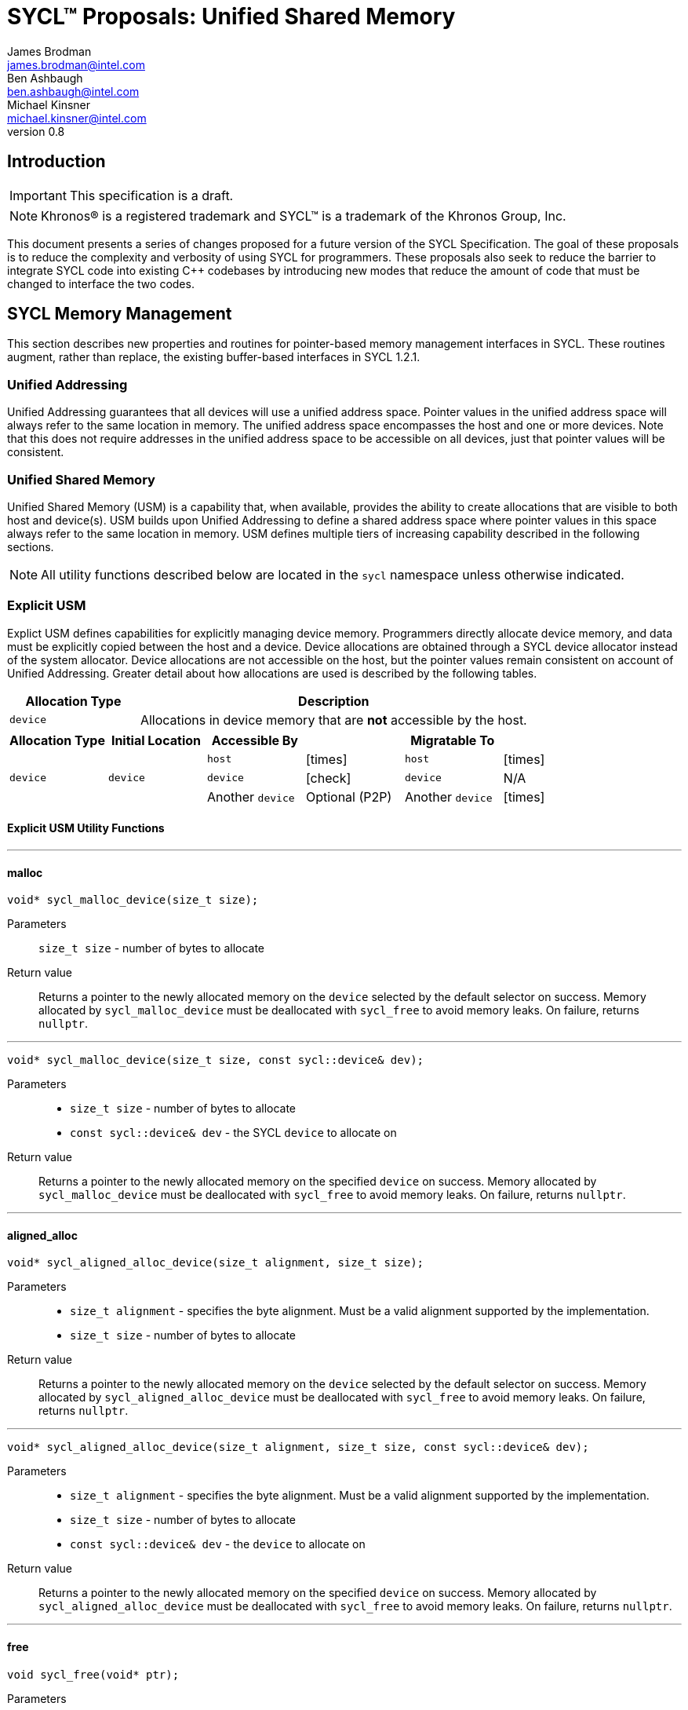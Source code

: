 = SYCL(TM) Proposals: Unified Shared Memory
James Brodman <james.brodman@intel.com>; Ben Ashbaugh <ben.ashbaugh@intel.com>; Michael Kinsner <michael.kinsner@intel.com>
v0.8
:source-highlighter: pygments
:icons: font
:y: icon:check[role="green"]
:n: icon:times[role="red"]


== Introduction
IMPORTANT: This specification is a draft.

NOTE: Khronos(R) is a registered trademark and SYCL(TM) is a trademark of the Khronos Group, Inc.

This document presents a series of changes proposed for a future version of the SYCL Specification.  The goal of these proposals is to reduce the complexity and verbosity of using SYCL for programmers.  These proposals also seek to reduce the barrier to integrate SYCL code into existing C++ codebases by introducing new modes that reduce the amount of code that must be changed to interface the two codes.

== SYCL Memory Management
This section describes new properties and routines for pointer-based memory management interfaces in SYCL.  These routines augment, rather than replace, the existing buffer-based interfaces in SYCL 1.2.1.  

=== Unified Addressing
Unified Addressing guarantees that all devices will use a unified address space.  Pointer values in the unified address space will always refer to the same location in memory.  The unified address space encompasses the host and one or more devices.  Note that this does not require addresses in the unified address space to be accessible on all devices, just that pointer values will be consistent.  
[cols="^25,^15,60",options="header"]

=== Unified Shared Memory
Unified Shared Memory (USM) is a capability that, when available, provides the ability to create allocations that are visible to both host and device(s).  USM builds upon Unified Addressing to define a shared address space where pointer values in this space always refer to the same location in memory.  USM defines multiple tiers of increasing capability described in the following sections. 

NOTE: All utility functions described below are located in the `sycl` namespace unless otherwise indicated.

=== Explicit USM
Explict USM defines capabilities for explicitly managing device memory.  Programmers directly allocate device memory, and data must be explicitly copied between the host and a device.  Device allocations are obtained through a SYCL device allocator instead of the system allocator.  Device allocations are not accessible on the host, but the pointer values remain consistent on account of Unified Addressing.  Greater detail about how allocations are used is described by the following tables.

[cols="^25,75",options="header"]
|===
|Allocation Type |Description
|`device`
|Allocations in device memory that are *not* accessible by the host.
|===

[cols="6*^",options="header",stripes=none]
|===
|Allocation Type |Initial Location |Accessible By | |Migratable To |
.3+^.^|`device`
.3+^.^|`device`
|`host`
|{n}
|`host`
|{n}

|`device`
|{y}
|`device`
|N/A

|Another `device`
|Optional (P2P)
|Another `device`
|{n}

|===

==== Explicit USM Utility Functions
'''
==== malloc
[source,cpp]
----
void* sycl_malloc_device(size_t size);
----

Parameters:: `size_t size` - number of bytes to allocate
Return value:: Returns a pointer to the newly allocated memory on the `device` selected by the default selector on success.   Memory allocated by `sycl_malloc_device` must be deallocated with `sycl_free` to avoid memory leaks. On failure, returns `nullptr`.

'''

[source,cpp]
----
void* sycl_malloc_device(size_t size, const sycl::device& dev);
----

Parameters::
 * `size_t size` - number of bytes to allocate
 * `const sycl::device& dev` - the SYCL `device` to allocate on

Return value:: Returns a pointer to the newly allocated memory on the specified `device` on success.   Memory allocated by `sycl_malloc_device` must be deallocated with `sycl_free` to avoid memory leaks. On failure, returns `nullptr`.

'''
==== aligned_alloc
[source,cpp]
----
void* sycl_aligned_alloc_device(size_t alignment, size_t size);
----

Parameters::
  * `size_t alignment` - specifies the byte alignment.  Must be a valid alignment supported by the implementation.
  * `size_t size` - number of bytes to allocate
Return value:: Returns a pointer to the newly allocated memory on the `device` selected by the default selector on success.  Memory allocated by `sycl_aligned_alloc_device` must be deallocated with `sycl_free` to avoid memory leaks.  On failure, returns `nullptr`.

'''
[source,cpp]
----
void* sycl_aligned_alloc_device(size_t alignment, size_t size, const sycl::device& dev);
----

Parameters::
  * `size_t alignment` - specifies the byte alignment.  Must be a valid alignment supported by the implementation.
  * `size_t size` - number of bytes to allocate
  * `const sycl::device& dev` - the `device` to allocate on
Return value:: Returns a pointer to the newly allocated memory on the specified `device` on success.  Memory allocated by `sycl_aligned_alloc_device` must be deallocated with `sycl_free` to avoid memory leaks.  On failure, returns `nullptr`.

'''
==== free
[source,cpp]
----
void sycl_free(void* ptr);
----
Parameters:: `void* ptr` - pointer to the memory to deallocate.  Must have been allocated by a SYCL `malloc` or `aligned_alloc` function.
Return value:: none

'''
==== memcpy
[source,cpp]
----
class handler {
 ...
 public:
  ...
  event sycl_memcpy(void* dest, const void* src, size_t count);
};

class queue {
 ...
 public:
  ...
  event sycl_memcpy(void* dest, const void* src, size_t count);
};
----
Parameters::
  * `void* dest` - pointer to the destination memory
  * `const void* src` - pointer to the source memory
  * `size_t count` - number of bytes to copy
Return value:: Returns an event representing the copy operation.
'''

==== memset
[source,cpp]
----
class handler {
 ...
 public:
  ...
  event sycl_memset(void* ptr, int value, size_t count);
};

class queue {
 ...
 public:
  ...
  event sycl_memset(void* ptr, int value, size_t count);
};
----
Parameters::
  * `void* ptr` - pointer to the memory to fill
  * `int value` - value to be set. Value is cast as an `unsigned char`
  * `size_t count` - number of bytes to fill
Return value:: Returns an event representing the fill operation.


=== Restricted USM
Restricted USM defines capabilities for implicitly sharing data between host and devices.  However, Restricted USM, as the name implies, is limited in that host and device may not concurrently compute on memory in the shared address space.  Restricted USM builds upon Explicit USM by adding two new types of allocations, `host` and `shared`.  Allocations are obtained through SYCL allocator instead of the system allocator.  `shared` allocations may be limited by device memory.  Greater detail about the allocation types defined in Restricted USM and their usage is described by the following tables.

[cols="^25,75",options="header"]
|===

|Allocation Type |Description
|`device`
|Allocations in device memory that are *not* accessible by the host.

|`host`
|Allocations in host memory that are accessible by a device.


|`shared`
|Allocations in shared memory that are accessible by both host and device.  
|===

[cols="6*^",options="header", stripes=none]
|===
|Allocation Type |Initial Location |Accessibly By | |Migratable To |
.3+^.^|`device`
.3+^.^|`device`
|`host`
|{n}
|`host`
|{n}

|`device`
|{y}
|`device`
|N/A

|Another `device`
|Optional (P2P)
|Another `device`
|{n}

.2+^.^|`host`
.2+^.^|`host`
|`host`
|{y}
|`host`
|N/A

|Any `device`
|{y} (likely over PCIe)
|`device`
|{n}

.3+^.^|`shared`
.3+^.^|`host` / `device` / Unspecified
|`host`
|{y}
|`host`
|{y}

|`device`
|{y}
|`device`
|{y}
|Another `device`
|Optional (P2P)
|Another `device`
|Optional

|===

==== Restricted USM Utility Functions
Restricted USM includes all of the Utility Functions of Explicit USM.  It additionally introduces new functions to support `host` and `shared` allocations.  

'''
==== malloc
[source,cpp]
----
void* sycl_malloc_host(size_t size);
----

Parameters:: `size_t size` - number of bytes to allocate
Return value:: Returns a pointer to the newly allocated `host` memory on success.  Memory allocated by `sycl_malloc_host` must be deallocated with `sycl_free` to avoid memory leaks.  On failure, returns `nullptr`.

'''
[source,cpp]
----
void* sycl_malloc(size_t size);
----

Parameters:: `size_t size` - number of bytes to allocate
Return value:: Returns a pointer to the newly allocated `shared` memory on the `device` selected by the default selector on success.  Memory allocated by `sycl_malloc` must be deallocated with `sycl_free` to avoid memory leaks.  On failure, returns `nullptr`.

'''
[source,cpp]
----
void* sycl_malloc(size_t size, const sycl::device& dev);
----

Parameters::
  * `size_t size` - number of bytes to allocate
  * `const sycl::device& dev` - the SYCL device to allocate on
Return value:: Returns a pointer to the newly allocated `shared` memory on the specified `device` on success.  Memory allocated by `sycl_malloc` must be deallocated with `sycl_free` to avoid memory leaks.  On failure, returns `nullptr`.

'''
==== aligned_alloc
[source,cpp]
----
void* sycl_aligned_alloc_host(size_t alignment, size_t size);
----

Parameters::
  * `size_t alignment` - specifies the byte alignment.  Must be a valid alignment supported by the implementation.
  * `size_t size` - number of bytes to allocate
Return value:: Returns a pointer to the newly allocated `host` memory on success.  Memory allocated by `sycl_aligned_alloc_host` must be deallocated with `sycl_free` to avoid memory leaks.  On failure, returns `nullptr`.

'''
[source,cpp]
----
void* sycl_aligned_alloc(size_t alignment, size_t size);
----

Parameters::
  * `size_t alignment` - specifies the byte alignment.  Must be a valid alignment supported by the implementation.
  * `size_t size` - number of bytes to allocate
Return value:: Returns a pointer to the newly allocated `shared` memory on the `device` selected by the default selector on success.  Memory allocated by `sycl_aligned_alloc` must be deallocated with `sycl_free` to avoid memory leaks.  On failure, returns `nullptr`.

'''
[source,cpp]
----
void* sycl_aligned_alloc(size_t alignment, size_t size, const sycl::device& dev);
----

Parameters::
  * `size_t alignment` - specifies the byte alignment.  Must be a valid alignment supported by the implementation.
  * `size_t size` - number of bytes to allocate
  * `const sycl::device& dev` - the SYCL `device` to allocate on
Return value:: Returns a pointer to the newly allocated `shared` memory on the specified `device` on success.  Memory allocated by `sycl_aligned_alloc` must be deallocated with `sycl_free` to avoid memory leaks.  On failure, returns `nullptr`.

==== Performance Hints
Programmers may provide hints to the runtime that data should be made available on a device earlier than Unified Shared Memory would normally require it to be available.  This can be accomplished through enqueueing prefetch commands.  Prefetch commands may not be overlapped with kernel execution in Restricted USM.

==== prefetch
[source,cpp]
----
class handler {
 ...
 public:
  ...
  void prefetch(const void* ptr, size_t count);
};

class queue {
 ...
 public:
  ...
  void prefetch(const void* ptr, size_t count);
};
----
Parameters::
  * `const void* ptr` - pointer to the memory to be prefetched to the device
  * `size_t count` - number of bytes requested to be prefetched
Return value:: none

=== Concurrent USM
Concurrent USM builds upon Restricted USM by enabling concurrent access to `shared` allocations between host and devices.  Additionally, some implementations may support a working set of `shared` allocations larger than device memory.

==== Concurrent USM Utility Functions
Concurrent USM contains all the utility functions of Explicit USM and Restricted USM.  It introduces a new function, `sycl_mem_advise`, that allows programmers to provide additional information to the underlying runtime about how different allocations are used.  

==== Performance Hints

==== prefetch
In Concurrent USM, prefetch commands may be overlapped with kernel execution.

==== sycl_mem_advise
[source,cpp]
----
void sycl_mem_advise(void *addr, size_t length, int advice);
----

Parameters::
 * `void* addr` - address of allocation
 * `size_t length` - number of bytes in the allocation
 * `int advice` - device-defined advice for the specified allocation
Return Value:: none

=== System USM
System USM extends upon the previous tiers by performing all `shared` allocations with the normal system memory allocation routines.  In particular, programmers may now use `malloc` or C++ `new` instead of `sycl_malloc` to create `shared` allocations.  Likewise, `free` and `delete` are used instead of `sycl_free`.  Note that `host` and `device` allocations are unaffected by this change and must still be allocated using their respective USM functions.    

=== Unified Shared Memory Information and Descriptors

.Unified Shared Memory Allocation Types
[source,cpp]
----
namespace sycl {
  namespace memory {
    enum class allocation_type {
      unknown,
      device,
      host,
      shared
    };
  }
}
----

.Unified Shared Memory Pointer Query
[source,cpp]
----
memory::allocation_type get_pointer_info(const void* ptr);
----

[cols="^25,^15,60",options="header"]
.Unified Shared Memory Device Information Descriptors
|===
|Device Descriptor
|Type
|Description

|`info::memory::device_allocations`
|`bool`
|The `device_allocations` property adds the requirement that USM `device` allocations as described in Explicit USM are supported on the device.

|`info::memory::host_allocations`
|`bool`
|The `host_allocations` property adds the requirement that USM `host` allocations as described in Restricted USM are accessible on the device.

|`info::memory::shared_allocations`
|`bool`
|The `shared_allocations` property adds the requirement that USM `shared` allocations as described in Restricted USM and Concurrent USM are supported on the device.

|`info::memory::restricted_shared_allocations`
|`bool`
|The `restricted_shared_allocations` property adds the requirement that `shared` allocations as governed by the restrictions described in Restricted USM on the device. This property requires that property `shared_allocations` is also available on the device.

|`info::memory::system_allocator`
|`bool`
|The `system_allocator` property adds the requirement that the system allocator may be used instead of SYCL USM allocation functions for `shared` allocations on the device as described in System USM.

|`info::memory::concurrent_host_allocations`
|`bool`
|The `concurrent_host_allocations` property adds the requirement that the device is able to potentially write to `host` allocations concurrently with the host.  Note that host and device may be writing to different portions of a `host` allocation.  This property requires that property `host_allocations` is also available on the device.

|`info::memory:shared_granularity`
|`size_t`
|Returns the granularity of `shared` allocations in bytes.  Different implementations may migrate shared allocations in granularities of bytes, cache lines, pages, or other sizes.

|`info::memory::valid_shared_devices`
|`vector_class<device>`
|Returns a `vector_class` containing the SYCL devices where it is valid to access a `shared` allocation from this device.
|===

== Conversions between USM Pointers and Buffers
Cases may exist where a programmer desires to invoke a routine that uses SYCL buffers in a program that uses USM pointers.  USM defines two modes to convert USM pointers to buffers in order to facilitate these cases.

The first mode uses the normal copy-in/copy-out semantics that exist when constructing a SYCL `buffer` and passing an existing host pointer.  In this mode, the `buffer` will copy data from the USM pointer on creation and write data back to the USM pointer on destruction.  Note that `buffer` method `set_final_data` may be used when the programmer only desires to write data from a `buffer` to a USM pointer when the `buffer` is destroyed.

The second mode has in-place semantics for when programmers wish the `buffer` to directly use the memory accessible through the USM pointer.  In order to specify this in-place mode, USM defines a new buffer property `use_usm_ptr`.  Note that since `device` USM allocations are not accessible on the host, USM also introduces an additional buffer property `host_no_access` that specifies that attempting to obtain a host accessor to this buffer will result in an error.

[cols=2*,options="header"]
|===
|Property
|Description

|`property::buffer::use_usm_pointer`
|The `use_usm_pointer` property adds the requirement that the SYCL runtime must not allocate memory for the SYCL `buffer` and instead uses the provided USM pointer directly.

|`property::buffer::host_no_access`
|The `host_no_access` property adds the requirement that the host cannot obtain an `accessor` to this buffer. Attempting to obtain a host `accessor` to this buffer will result in an error.
|===

== SYCL Scheduling
SYCL 1.2.1 defines an execution model based on tasks submitted to Out-of-Order queues.  Dependences between these tasks are constructed from the data they read and write.  The data usage of a task is conveyed to the runtime by constructing accessors on buffer objects that specify their intent.  Pointers obtained from using explicit memory management interfaces in SYCL cannot create accessors, so dependence graphs cannot be constructed in the same fashion.  New methods are required to specify dependences between tasks.

=== DAGs without accessors
Unified Shared Memory changes how the SYCL runtime manages data movement.  Since the runtime might no longer be responsible for orchestrating data movement, it makes sense to enable a way to build dependence graphs based on ordering computations rather than accesses to data inside them.  Conveniently, a SYCL `queue` already returns an `event` upon calls to `submit`.  These events can be used by the programmer to wait for the submitted task to complete.

.Example
[source,cpp]
----
float* a = static_cast<float*>(sycl_malloc<alloc::shared>(10*sizeof(float)));
float* b = static_cast<float*>(sycl_malloc<alloc::shared>(10*sizeof(float)));
float* c = static_cast<float*>(sycl_malloc<alloc::shared>(10*sizeof(float)));

queue Q;
auto e = Q.submit([&](handler& cgh) {
  cgh.parallel_for<class vec_add>(range<1> {10}, [=](id<1> i) {
    c[i] = a[i] + b[i];
  });
});
e.wait();
----

=== Coarse Grain DAGs with cgh.depends_on
While SYCL already defines the capability to wait on specific tasks, programmers should still be able to easily define relationships between tasks.

[source,cpp]
----
class handler {
 ...
 public:
  ...
  void depends_on(event e);
};
----

Parameters:: `event e` - event representing a task that is required to complete before this task may begin
Return value:: none


